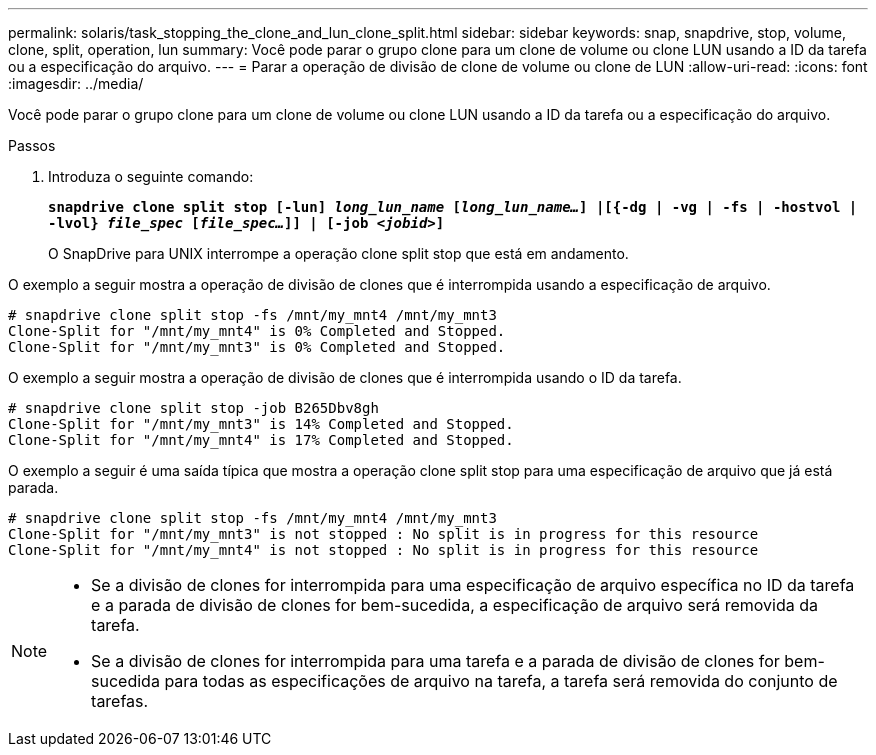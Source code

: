 ---
permalink: solaris/task_stopping_the_clone_and_lun_clone_split.html 
sidebar: sidebar 
keywords: snap, snapdrive, stop, volume, clone, split, operation, lun 
summary: Você pode parar o grupo clone para um clone de volume ou clone LUN usando a ID da tarefa ou a especificação do arquivo. 
---
= Parar a operação de divisão de clone de volume ou clone de LUN
:allow-uri-read: 
:icons: font
:imagesdir: ../media/


[role="lead"]
Você pode parar o grupo clone para um clone de volume ou clone LUN usando a ID da tarefa ou a especificação do arquivo.

.Passos
. Introduza o seguinte comando:
+
`*snapdrive clone split stop [-lun] _long_lun_name_ [_long_lun_name..._] |[{-dg | -vg | -fs | -hostvol | -lvol} _file_spec_ [_file_spec..._]] | [-job _<jobid>_]*`

+
O SnapDrive para UNIX interrompe a operação clone split stop que está em andamento.



O exemplo a seguir mostra a operação de divisão de clones que é interrompida usando a especificação de arquivo.

[listing]
----
# snapdrive clone split stop -fs /mnt/my_mnt4 /mnt/my_mnt3
Clone-Split for "/mnt/my_mnt4" is 0% Completed and Stopped.
Clone-Split for "/mnt/my_mnt3" is 0% Completed and Stopped.
----
O exemplo a seguir mostra a operação de divisão de clones que é interrompida usando o ID da tarefa.

[listing]
----
# snapdrive clone split stop -job B265Dbv8gh
Clone-Split for "/mnt/my_mnt3" is 14% Completed and Stopped.
Clone-Split for "/mnt/my_mnt4" is 17% Completed and Stopped.
----
O exemplo a seguir é uma saída típica que mostra a operação clone split stop para uma especificação de arquivo que já está parada.

[listing]
----
# snapdrive clone split stop -fs /mnt/my_mnt4 /mnt/my_mnt3
Clone-Split for "/mnt/my_mnt3" is not stopped : No split is in progress for this resource
Clone-Split for "/mnt/my_mnt4" is not stopped : No split is in progress for this resource
----
[NOTE]
====
* Se a divisão de clones for interrompida para uma especificação de arquivo específica no ID da tarefa e a parada de divisão de clones for bem-sucedida, a especificação de arquivo será removida da tarefa.
* Se a divisão de clones for interrompida para uma tarefa e a parada de divisão de clones for bem-sucedida para todas as especificações de arquivo na tarefa, a tarefa será removida do conjunto de tarefas.


====